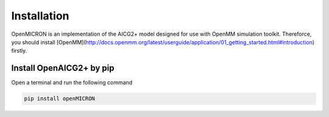 Installation
============

OpenMICRON is an implementation of the AICG2+ model designed for use with OpenMM simulation toolkit. Thereforce, you should install [OpenMM](http://docs.openmm.org/latest/userguide/application/01_getting_started.html#introduction) firstly.

Install OpenAICG2+ by pip
-------------------------
Open a terminal and run the following command

.. code-block:: python 

   pip install openMICRON

